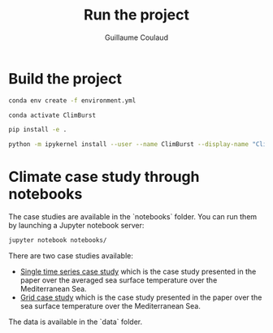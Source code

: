 #+title: Run the project
#+author: Guillaume Coulaud
#+email: guillaume.coulaud@inria.fr
#+language: en

* Build the project

#+begin_src bash
conda env create -f environment.yml
#+end_src

#+begin_src bash
conda activate ClimBurst
#+end_src

#+begin_src bash
pip install -e .
#+end_src

#+begin_src bash
python -m ipykernel install --user --name ClimBurst --display-name "ClimBurst"
#+end_src


* Climate case study through notebooks

The case studies are available in the `notebooks` folder. You can run them by launching a Jupyter notebook server:

#+begin_src bash
jupyter notebook notebooks/
#+end_src


There are two case studies available:
- [[file:notebooks/paper_single_series.ipynb][Single time series case study]] which is the case study presented in the paper over the averaged sea surface temperature over the Mediterranean Sea.
- [[file:notebooks/paper_grid.ipynb][Grid case study]] which is the case study presented in the paper over the sea surface temperature over the Mediterranean Sea.

The data is available in the `data` folder.